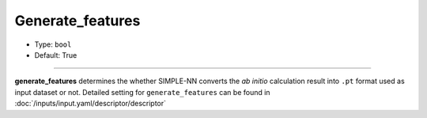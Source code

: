 =================
Generate_features
=================

- Type: ``bool``
- Default: True

----

**generate_features** determines the whether SIMPLE-NN converts the *ab initio* calculation result into ``.pt`` format used as input dataset or not.
Detailed setting for ``generate_features`` can be found in :doc:`/inputs/input.yaml/descriptor/descriptor`
